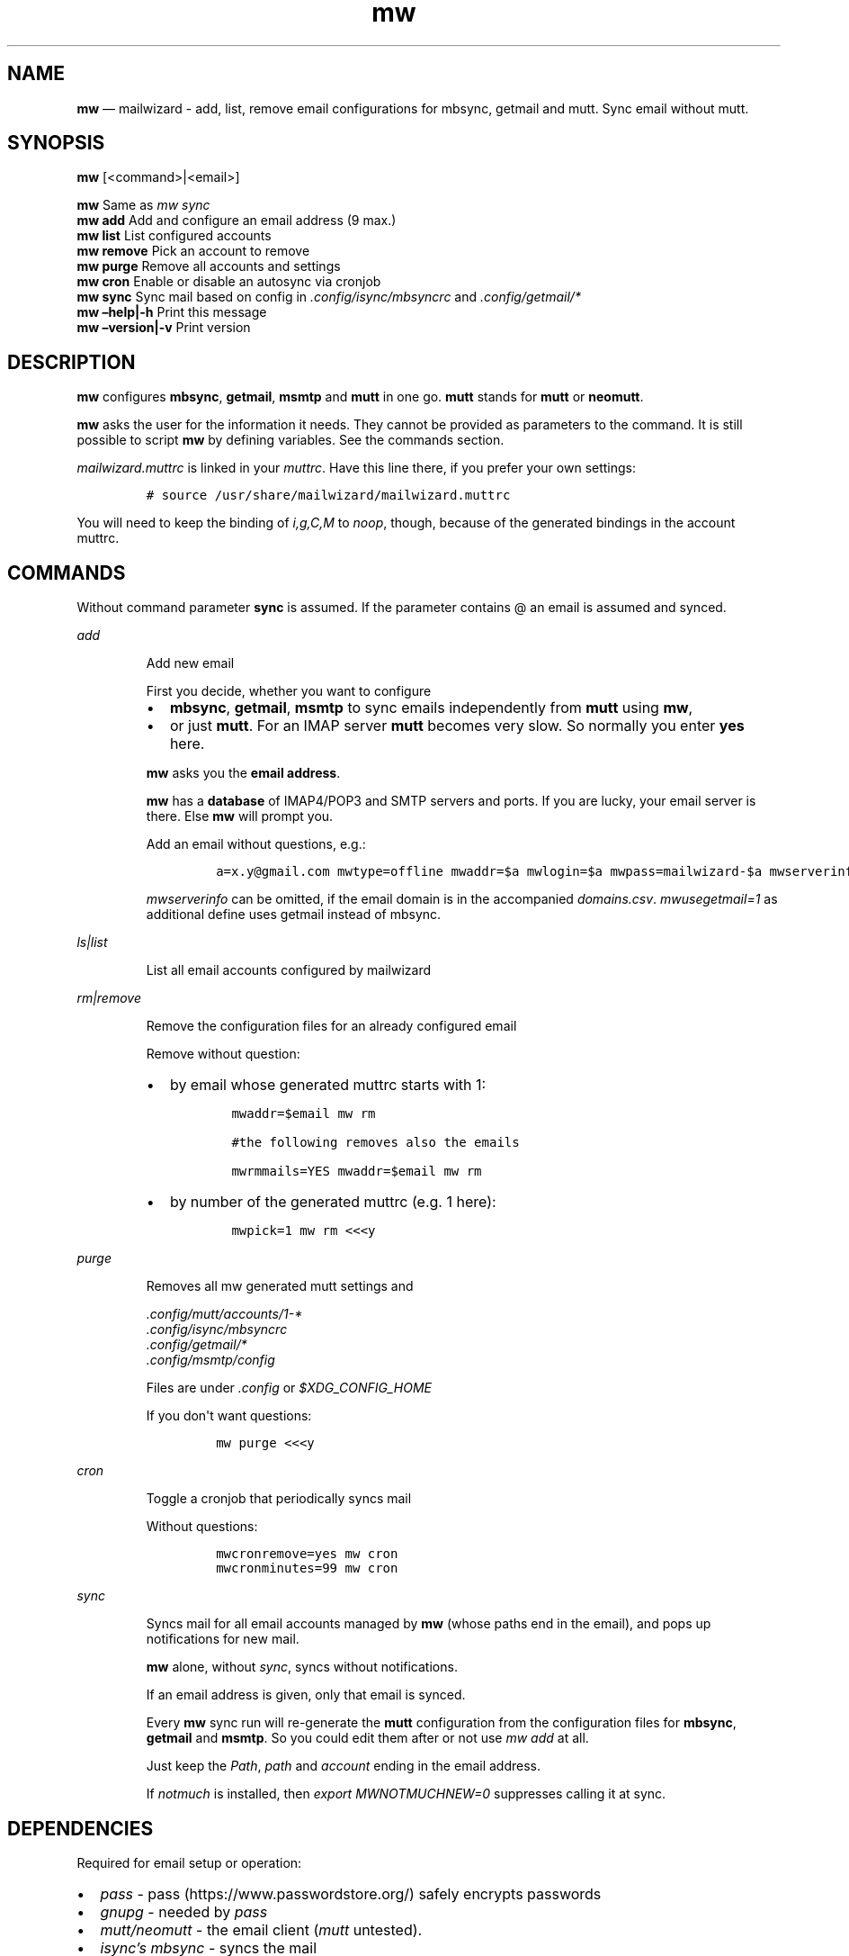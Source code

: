 .\" Automatically generated by Pandoc 2.11.4
.\"
.TH "mw" "1" "" "Version 2.0.5" "mailwizard man page"
.hy
.SH NAME
.PP
\f[B]mw\f[R] \[em] mailwizard - add, list, remove email configurations
for mbsync, getmail and mutt.
Sync email without mutt.
.SH SYNOPSIS
.PP
\f[B]mw\f[R] [<command>|<email>]
.PP
\f[B]mw\f[R] Same as \f[I]mw sync\f[R]
.PD 0
.P
.PD
\f[B]mw add\f[R] Add and configure an email address (9 max.)
.PD 0
.P
.PD
\f[B]mw list\f[R] List configured accounts
.PD 0
.P
.PD
\f[B]mw remove\f[R] Pick an account to remove
.PD 0
.P
.PD
\f[B]mw purge\f[R] Remove all accounts and settings
.PD 0
.P
.PD
\f[B]mw cron\f[R] Enable or disable an autosync via cronjob
.PD 0
.P
.PD
\f[B]mw sync\f[R] Sync mail based on config in
\f[I].config/isync/mbsyncrc\f[R] and \f[I].config/getmail/*\f[R]
.PD 0
.P
.PD
\f[B]mw \[en]help|-h\f[R] Print this message
.PD 0
.P
.PD
\f[B]mw \[en]version|-v\f[R] Print version
.SH DESCRIPTION
.PP
\f[B]mw\f[R] configures \f[B]mbsync\f[R], \f[B]getmail\f[R],
\f[B]msmtp\f[R] and \f[B]mutt\f[R] in one go.
\f[B]mutt\f[R] stands for \f[B]mutt\f[R] or \f[B]neomutt\f[R].
.PP
\f[B]mw\f[R] asks the user for the information it needs.
They cannot be provided as parameters to the command.
It is still possible to script \f[B]mw\f[R] by defining variables.
See the commands section.
.PP
\f[I]mailwizard.muttrc\f[R] is linked in your \f[I]muttrc\f[R].
Have this line there, if you prefer your own settings:
.IP
.nf
\f[C]
# source /usr/share/mailwizard/mailwizard.muttrc
\f[R]
.fi
.PP
You will need to keep the binding of \f[I]i,g,C,M\f[R] to
\f[I]noop\f[R], though, because of the generated bindings in the account
muttrc.
.SH COMMANDS
.PP
Without command parameter \f[B]sync\f[R] is assumed.
If the parameter contains \[at] an email is assumed and synced.
.PP
\f[I]add\f[R]
.RS
.PP
Add new email
.PP
First you decide, whether you want to configure
.IP \[bu] 2
\f[B]mbsync\f[R], \f[B]getmail\f[R], \f[B]msmtp\f[R] to sync emails
independently from \f[B]mutt\f[R] using \f[B]mw\f[R],
.IP \[bu] 2
or just \f[B]mutt\f[R].
For an IMAP server \f[B]mutt\f[R] becomes very slow.
So normally you enter \f[B]yes\f[R] here.
.PP
\f[B]mw\f[R] asks you the \f[B]email address\f[R].
.PP
\f[B]mw\f[R] has a \f[B]database\f[R] of IMAP4/POP3 and SMTP servers and
ports.
If you are lucky, your email server is there.
Else \f[B]mw\f[R] will prompt you.
.PP
Add an email without questions, e.g.:
.IP
.nf
\f[C]
a=x.y\[at]gmail.com mwtype=offline mwaddr=$a mwlogin=$a mwpass=mailwizard-$a mwserverinfo=\[dq]gmail.com,imap.gmail.com,993,smtp.gmail.com,587\[dq] mwname=\[dq]your name\[dq] mw add
\f[R]
.fi
.PP
\f[I]mwserverinfo\f[R] can be omitted, if the email domain is in the
accompanied \f[I]domains.csv\f[R].
\f[I]mwusegetmail=1\f[R] as additional define uses getmail instead of
mbsync.
.RE
.PP
\f[I]ls|list\f[R]
.RS
.PP
List all email accounts configured by mailwizard
.RE
.PP
\f[I]rm|remove\f[R]
.RS
.PP
Remove the configuration files for an already configured email
.PP
Remove without question:
.IP \[bu] 2
by email whose generated muttrc starts with 1:
.RS 2
.IP
.nf
\f[C]
mwaddr=$email mw rm

#the following removes also the emails

mwrmmails=YES mwaddr=$email mw rm
\f[R]
.fi
.RE
.IP \[bu] 2
by number of the generated muttrc (e.g.
1 here):
.RS 2
.IP
.nf
\f[C]
mwpick=1 mw rm <<<y
\f[R]
.fi
.RE
.RE
.PP
\f[I]purge\f[R]
.RS
.PP
Removes all mw generated mutt settings and
.PP
\f[I].config/mutt/accounts/1-*\f[R]
.PD 0
.P
.PD
\f[I].config/isync/mbsyncrc\f[R]
.PD 0
.P
.PD
\f[I].config/getmail/*\f[R]
.PD 0
.P
.PD
\f[I].config/msmtp/config\f[R]
.PP
Files are under \f[I].config\f[R] or \f[I]$XDG_CONFIG_HOME\f[R]
.PP
If you don\[aq]t want questions:
.IP
.nf
\f[C]
mw purge <<<y
\f[R]
.fi
.RE
.PP
\f[I]cron\f[R]
.RS
.PP
Toggle a cronjob that periodically syncs mail
.PP
Without questions:
.IP
.nf
\f[C]
mwcronremove=yes mw cron
mwcronminutes=99 mw cron
\f[R]
.fi
.RE
.PP
\f[I]sync\f[R]
.RS
.PP
Syncs mail for all email accounts managed by \f[B]mw\f[R] (whose paths
end in the email), and pops up notifications for new mail.
.PP
\f[B]mw\f[R] alone, without \f[I]sync\f[R], syncs without notifications.
.PP
If an email address is given, only that email is synced.
.PP
Every \f[B]mw\f[R] sync run will re-generate the \f[B]mutt\f[R]
configuration from the configuration files for \f[B]mbsync\f[R],
\f[B]getmail\f[R] and \f[B]msmtp\f[R].
So you could edit them after or not use \f[I]mw add\f[R] at all.
.PP
Just keep the \f[I]Path\f[R], \f[I]path\f[R] and \f[I]account\f[R]
ending in the email address.
.PP
If \f[I]notmuch\f[R] is installed, then \f[I]export MWNOTMUCHNEW=0\f[R]
suppresses calling it at sync.
.RE
.SH DEPENDENCIES
.PP
Required for email setup or operation:
.IP \[bu] 2
\f[I]pass\f[R] - pass (https://www.passwordstore.org/) safely encrypts
passwords
.IP \[bu] 2
\f[I]gnupg\f[R] - needed by \f[I]pass\f[R]
.IP \[bu] 2
\f[I]mutt/neomutt\f[R] - the email client (\f[I]mutt\f[R] untested).
.IP \[bu] 2
\f[I]isync\[cq]s mbsync\f[R] - syncs the mail
.IP \[bu] 2
\f[I]getmail\f[R] - used for POP3
.IP \[bu] 2
\f[I]msmtp\f[R] - sends the email
.PP
Optional:
.IP \[bu] 2
\f[I]w3m\f[R] - view HTML email and images in \f[B]mutt\f[R].
.IP \[bu] 2
\f[I]notmuch\f[R] - index and search mail.
If the configuration file \f[I]$NOTMUCH_CONFIG\f[R] is not there,
\f[I]mw add\f[R] will create it.
.IP \[bu] 2
\f[I]libnotify\f[R] - allows notifications when syncing mail with
\f[B]mw\f[R]
.IP \[bu] 2
\f[I]abook\f[R] - a terminal-based address book.
.IP \[bu] 2
A cron manager (e.g.\ *cronie*) - if you want to enable the auto-sync
feature.
.IP \[bu] 2
\f[I]pam-gnupg\f[R] - Forwards your login password to the
gpg-agent (https://www.gnupg.org/documentation/manuals/gnupg/Agent-Options.html).
Login password and GPG password must be the same.
\f[I]default-cache-ttl\f[R] and \f[I]max-cache-ttl\f[R] in
\f[I]gpg-agent.conf\f[R] still apply.
Increasing them to avoid password requests too soon after login.
.IP \[bu] 2
\f[I]urlscan\f[R] - outputs urls in mail
.SH INSTALLATION
.IP
.nf
\f[C]
git clone https://github.com/rpuntaie/mailwizard
cd mailwizard
\f[R]
.fi
.PP
Then install, either globally:
.IP
.nf
\f[C]
sudo make install
\f[R]
.fi
.PP
or locally:
.IP
.nf
\f[C]
PREFIX=\[ti]/.local make install
\f[R]
.fi
.SH MUTT CONFIGURATION
.PP
Once everything is setup, you\[cq]ll use \f[B]mutt\f[R] to access your
mail.
.PP
The accompanied \f[I]mailwizard.muttrc\f[R] modifies some \f[B]mutt\f[R]
defaults.
Look there for a complete list.
.PP
Here an overview:
.IP \[bu] 2
\f[I]?\f[R] - see all keyboard shortcuts
.PP
\f[B]syncing\f[R]
.IP \[bu] 2
\f[I]gm / gM\f[R] - call mailwizard\[cq]s \f[I]mw sync\f[R] for one /
all mail accounts
.PP
\f[B]mailboxes,accounts\f[R]
.IP \[bu] 2
\f[I]ixy\f[R] - To go to \f[B]mailbox\f[R].
.IP \[bu] 2
\f[I]Mxy\f[R], \f[I]Cxy\f[R] - For Move and Copy to the according
mailbox, e.g.\ *Msp* means \[dq]move to Spam\[dq].
.IP \[bu] 2
\f[I]i[1-9]\f[R] - go to another \f[B]account\f[R].
.RS 2
.PP
\f[I]xy\f[R] are
.IP \[bu] 2
the two first letters of a mailbox or
.IP \[bu] 2
first letter of first + second letter of second path entry
.RE
.PP
\f[B]searching\f[R]
.IP \[bu] 2
\f[I]S\f[R] - search for a mail using \f[I]notmuch\f[R]
.IP \[bu] 2
\f[I]gl\f[R] - limit by substring of subject
.IP \[bu] 2
\f[I]gL\f[R] - undo limit
.PP
\f[B]composing\f[R]
.IP \[bu] 2
\f[I]ga\f[R] - to add address/person to \f[I]abook\f[R] and
\f[I]Tab\f[R] while typing address to complete one from book.
.IP \[bu] 2
\f[I]m/r/gr/f\f[R] - new/reply/group reply/forward \f[B]message\f[R],
using your default \f[I]$EDITOR\f[R] to write.
Then you enter the \f[B]compose screen\f[R].
.IP \[bu] 2
\f[I]a\f[R] - to add attachments
.IP \[bu] 2
\f[I]s/t/c/b/d\f[R] - to change the subject/to/CC/BCC/description.
.IP \[bu] 2
\f[I]S\f[R] - to change the signature/encryption
.IP \[bu] 2
\f[I]y\f[R] - to send the mail.
.PP
\f[B]delete,undelete,save\f[R]
.IP \[bu] 2
\f[I]dd\f[R] - delete mail
.IP \[bu] 2
\f[I]u\f[R] - undelete
.IP \[bu] 2
\f[I]$\f[R] - apply the mailbox changes \f[I]set trash\f[R] is set per
default.
Deleted mails will land there.
.IP \[bu] 2
\f[I]s\f[R] - save selected mail or selected attachment
.PP
\f[B]moving around\f[R]
.IP \[bu] 2
\f[I]gu\f[R] - open a menu to select a url you want to open in you
browser (needs urlscan).
.IP \[bu] 2
\f[I]j\f[R]/\f[I]k\f[R] - next/previous mail, \f[I]J/K\f[R] same,
without skipping deleted, and also when viewing mails
.IP \[bu] 2
\f[I]ctrl-d/f\f[R]/\f[I]ctrl-u/b\f[R] - down and up a half page / full
page
.IP \[bu] 2
\f[I]l\f[R] - open mail, or attachment page or attachment
.IP \[bu] 2
\f[I]h\f[R] - the opposite of \f[I]l\f[R]
.PP
\f[B]sidebar\f[R]
.IP \[bu] 2
\f[I]B\f[R] - toggles
.IP \[bu] 2
\f[I]ctrl-j\f[R]/\f[I]ctrl-k\f[R] - move up and down
.IP \[bu] 2
\f[I]ctrl-l/o\f[R] - opens mailbox
.PP
\f[B]input field/command line\f[R]
.IP \[bu] 2
\f[I]ctrl-u\f[R] clears the line
.IP \[bu] 2
\f[I]ctrl-a\f[R], \f[I]ctrl-e\f[R] go to beginning or end
.IP \[bu] 2
\f[I]ctrl-g\f[R] aborts
.SH DETAILS
.PP
\f[B]Encoding/Language\f[R]
.RS
.PP
\f[I]isync\f[R] is not fully UTF-8 compatible.
\f[B]mw\f[R] assumes english mailbox names.
Set your email language to English on your mail server.
.RE
.PP
\f[B]Mail location\f[R]
.RS
.PP
Mail is downloaded to a folders named after your emails in
\f[I]$MAILDIR\f[R].
\f[I]$MAILDIR\f[R] defaults to \f[I]$HOME/mail/\f[R].
Neither \f[B]mw remove\f[R] nor \f[B]mw purge\f[R] will delete
downloaded mail.
.RE
.PP
\f[B]Gmail accounts\f[R]
.RS
.PP
For Gmail allow less-secure
applications (https://support.google.com/accounts/answer/6010255) Do
this before running mailwizard.
.PP
Gmail uses labels instead of folders.
To avoid local message duplication, remove labels on the Gmail web
interface (https://mail.google.com/mail/u/0/#settings/labels) or hide
them from IMAP and remove the according local folders.
To keep a (local) folder from being synced one must exclude it in
\f[I]mbsyncrc\f[R].
\f[B]mw\f[R] generates this default:
.IP
.nf
\f[C]
Patterns * !\[dq]_/*\[dq] !\[dq][Gmail]\[dq] !\[dq][Gmail]/All Mail\[dq]
\f[R]
.fi
.RE
.PP
\f[B]Protonmail accounts\f[R]
.RS
.PP
Protonmail users must use the Protonmail
Bridge (https://protonmail.com/bridge/) to access their IMAP and SMTP
servers.
Do this before running mailwizard.
.RE
.SH FILES
.TP
\f[I]/user/bin/mw\f[R]
The main script to manage and sync emails.
.TP
\f[I]/user/bin/mwimage\f[R], \f[I]/user/bin/mwopen\f[R]
Used by the mailcap file that comes with mailwizard.
.TP
\f[I]/usr/share/mailwizard/mailwizard.muttrc\f[R]
Default mutt settings.
.TP
\f[I]/usr/share/mailwizard/mailcap\f[R]
Default mailcap file.
.TP
\f[I]/usr/share/mailwizard/domains.csv\f[R]
Email server database.
.SH BUGS
.PP
GitHub Issues (https://github.com/rpuntaie/mailwizard/issues)
.SH AUTHORS
.TP
\f[I]Luke Smith\f[R] <<luke@lukesmith.xyz>>
Original author, started in 2018.
See Github (https://github.com/lukesmithxyz/mutt-wizard),
Gitlab (https://gitlab.com/lukesmithxyz/mutt-wizard)
.TP
\f[I]Roland Puntaier\f[R] <<roland.puntaier@gmail.com>>
Bugfixes, Improvements in 2019.
Too many changes for Luke to accept the PR.
Credit to Luke for his initiative.
New name: mailwizard.
See GitHub (https://github.com/rpuntaie/mailwizard)
.SH LICENSE
.PP
GPLv3
.SH SEE ALSO
.PP
\f[B]neomutt\f[R](1), \f[B]neomuttrc\f[R](1), \f[B]mbsync\f[R](1),
\f[B]msmtp\f[R](1), \f[B]getmail\f[R](1), \f[B]notmuch\f[R](1),
\f[B]abook\f[R](1)
